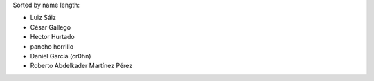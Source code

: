 Sorted by name length:

- Luiz Sáiz
- César Gallego
- Hector Hurtado
- pancho horrillo
- Daniel García (cr0hn)
- Roberto Abdelkader Martínez Pérez